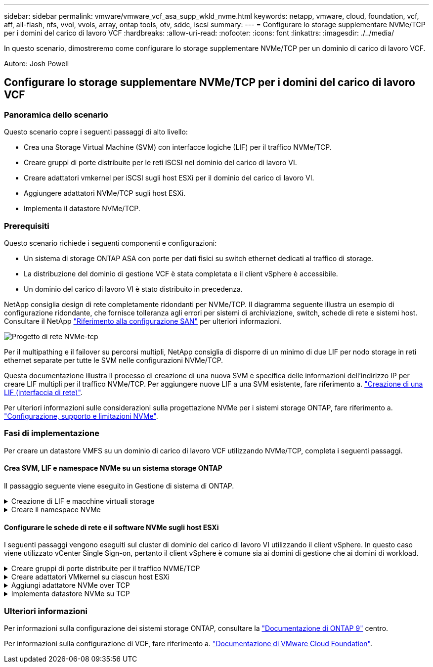 ---
sidebar: sidebar 
permalink: vmware/vmware_vcf_asa_supp_wkld_nvme.html 
keywords: netapp, vmware, cloud, foundation, vcf, aff, all-flash, nfs, vvol, vvols, array, ontap tools, otv, sddc, iscsi 
summary:  
---
= Configurare lo storage supplementare NVMe/TCP per i domini del carico di lavoro VCF
:hardbreaks:
:allow-uri-read: 
:nofooter: 
:icons: font
:linkattrs: 
:imagesdir: ./../media/


[role="lead"]
In questo scenario, dimostreremo come configurare lo storage supplementare NVMe/TCP per un dominio di carico di lavoro VCF.

Autore: Josh Powell



== Configurare lo storage supplementare NVMe/TCP per i domini del carico di lavoro VCF



=== Panoramica dello scenario

Questo scenario copre i seguenti passaggi di alto livello:

* Crea una Storage Virtual Machine (SVM) con interfacce logiche (LIF) per il traffico NVMe/TCP.
* Creare gruppi di porte distribuite per le reti iSCSI nel dominio del carico di lavoro VI.
* Creare adattatori vmkernel per iSCSI sugli host ESXi per il dominio del carico di lavoro VI.
* Aggiungere adattatori NVMe/TCP sugli host ESXi.
* Implementa il datastore NVMe/TCP.




=== Prerequisiti

Questo scenario richiede i seguenti componenti e configurazioni:

* Un sistema di storage ONTAP ASA con porte per dati fisici su switch ethernet dedicati al traffico di storage.
* La distribuzione del dominio di gestione VCF è stata completata e il client vSphere è accessibile.
* Un dominio del carico di lavoro VI è stato distribuito in precedenza.


NetApp consiglia design di rete completamente ridondanti per NVMe/TCP. Il diagramma seguente illustra un esempio di configurazione ridondante, che fornisce tolleranza agli errori per sistemi di archiviazione, switch, schede di rete e sistemi host. Consultare il NetApp link:https://docs.netapp.com/us-en/ontap/san-config/index.html["Riferimento alla configurazione SAN"] per ulteriori informazioni.

image:vmware-vcf-asa-image74.png["Progetto di rete NVMe-tcp"]

Per il multipathing e il failover su percorsi multipli, NetApp consiglia di disporre di un minimo di due LIF per nodo storage in reti ethernet separate per tutte le SVM nelle configurazioni NVMe/TCP.

Questa documentazione illustra il processo di creazione di una nuova SVM e specifica delle informazioni dell'indirizzo IP per creare LIF multipli per il traffico NVMe/TCP. Per aggiungere nuove LIF a una SVM esistente, fare riferimento a. link:https://docs.netapp.com/us-en/ontap/networking/create_a_lif.html["Creazione di una LIF (interfaccia di rete)"].

Per ulteriori informazioni sulle considerazioni sulla progettazione NVMe per i sistemi storage ONTAP, fare riferimento a. link:https://docs.netapp.com/us-en/ontap/nvme/support-limitations.html["Configurazione, supporto e limitazioni NVMe"].



=== Fasi di implementazione

Per creare un datastore VMFS su un dominio di carico di lavoro VCF utilizzando NVMe/TCP, completa i seguenti passaggi.



==== Crea SVM, LIF e namespace NVMe su un sistema storage ONTAP

Il passaggio seguente viene eseguito in Gestione di sistema di ONTAP.

.Creazione di LIF e macchine virtuali storage
[%collapsible]
====
Completa i seguenti passaggi per creare una SVM insieme a LIF multipli per traffico NVMe/TCP.

. Da Gestione di sistema di ONTAP, accedere a *Storage VM* nel menu a sinistra e fare clic su *+ Aggiungi* per iniziare.
+
image:vmware-vcf-asa-image01.png["Fare clic su +Add (Aggiungi) per iniziare a creare la SVM"]

+
{nbsp}

. Nella procedura guidata *Add Storage VM* (Aggiungi VM di storage) fornire un *Name* (Nome) per la SVM, selezionare *IP Space* (spazio IP), quindi, in *Access Protocol* (protocollo di accesso), fare clic sulla scheda *NVMe* e selezionare la casella *Enable NVMe/TCP* (Abilita NVMe/TCP*).
+
image:vmware-vcf-asa-image75.png["Procedura guidata Aggiungi VM di storage - attiva NVMe/TCP"]

+
{nbsp}

. Nella sezione *interfaccia di rete* compilare i campi *indirizzo IP*, *Subnet Mask* e *Broadcast Domain and Port* per la prima LIF. Per LIF successive, la casella di controllo può essere abilitata per usare impostazioni comuni a tutte le LIF rimanenti o per usare impostazioni separate.
+

NOTE: Per il multipathing e il failover su percorsi multipli, NetApp consiglia di disporre di un minimo di due LIF per nodo storage in reti Ethernet separate per tutte le SVM nelle configurazioni NVMe/TCP.

+
image:vmware-vcf-asa-image76.png["Compila le informazioni di rete per le LIF"]

+
{nbsp}

. Scegliere se attivare l'account Storage VM Administration (per ambienti multi-tenancy) e fare clic su *Save* (Salva) per creare la SVM.
+
image:vmware-vcf-asa-image04.png["Attiva account SVM e fine"]



====
.Creare il namespace NVMe
[%collapsible]
====
I namespace NVMe sono analoghi alle LUN per iSCSI o FC. È necessario creare il namespace NVMe prima di poter implementare un datastore VMFS da vSphere Client. Per creare il namespace NVMe, occorre prima ottenere il NVMe Qualified Name (NQN) da ogni host ESXi nel cluster. L'NQN viene utilizzato da ONTAP per fornire il controllo dell'accesso allo spazio dei nomi.

Completare i seguenti passaggi per creare un namespace NVMe:

. Aprire una sessione SSH con un host ESXi nel cluster per ottenere il proprio NQN. Utilizzare il seguente comando dall'interfaccia CLI:
+
[source, cli]
----
esxcli nvme info get
----
+
Dovrebbe essere visualizzato un output simile al seguente:

+
[source, cli]
----
Host NQN: nqn.2014-08.com.netapp.sddc:nvme:vcf-wkld-esx01
----
. Registrare l'NQN per ciascun host ESXi nel cluster
. Da Gestione di sistema di ONTAP, accedere a *NVMe Namespaces* nel menu a sinistra e fare clic su *+ Aggiungi* per iniziare.
+
image:vmware-vcf-asa-image93.png["Fare clic su +Add (Aggiungi) per creare un namespace NVMe"]

+
{nbsp}

. Nella pagina *Add NVMe Namespace*, inserire un prefisso nome, il numero di namespace da creare, le dimensioni dello spazio dei nomi e il sistema operativo host che accederà allo spazio dei nomi. Nella sezione *host NQN* creare un elenco separato da virgole degli NQN precedentemente raccolti dagli host ESXi che accederanno agli spazi dei nomi.


Fare clic su *altre opzioni* per configurare elementi aggiuntivi come il criterio di protezione delle istantanee. Infine, fare clic su *Save* per creare lo spazio dei nomi NVMe.

+
image:vmware-vcf-asa-image93.png["Fare clic su +Add (Aggiungi) per creare un namespace NVMe"]

====


==== Configurare le schede di rete e il software NVMe sugli host ESXi

I seguenti passaggi vengono eseguiti sul cluster di dominio del carico di lavoro VI utilizzando il client vSphere. In questo caso viene utilizzato vCenter Single Sign-on, pertanto il client vSphere è comune sia ai domini di gestione che ai domini di workload.

.Creare gruppi di porte distribuite per il traffico NVME/TCP
[%collapsible]
====
Completare quanto segue per creare un nuovo gruppo di porte distribuite per ogni rete NVMe/TCP:

. Dal client vSphere , accedere a *Inventory > Networking* per il dominio del carico di lavoro. Passare allo Switch distribuito esistente e scegliere l'azione da creare *nuovo Gruppo di porte distribuite...*.
+
image:vmware-vcf-asa-image22.png["Scegliere di creare un nuovo gruppo di porte"]

+
{nbsp}

. Nella procedura guidata *nuovo gruppo di porte distribuite* inserire un nome per il nuovo gruppo di porte e fare clic su *Avanti* per continuare.
. Nella pagina *Configura impostazioni* completare tutte le impostazioni. Se si utilizzano VLAN, assicurarsi di fornire l'ID VLAN corretto. Fare clic su *Avanti* per continuare.
+
image:vmware-vcf-asa-image23.png["Inserire l'ID VLAN"]

+
{nbsp}

. Nella pagina *Pronto per il completamento*, rivedere le modifiche e fare clic su *fine* per creare il nuovo gruppo di porte distribuite.
. Ripetere questa procedura per creare un gruppo di porte distribuite per la seconda rete NVMe/TCP in uso e assicurarsi di aver immesso il corretto *VLAN ID*.
. Una volta creati entrambi i gruppi di porte, accedere al primo gruppo di porte e selezionare l'azione *Modifica impostazioni...*.
+
image:vmware-vcf-asa-image77.png["DPG - consente di modificare le impostazioni"]

+
{nbsp}

. Nella pagina *Gruppo porte distribuite - Modifica impostazioni*, accedere a *Teaming and failover* nel menu a sinistra e fare clic su *uplink2* per spostarlo in basso in *uplink non utilizzati*.
+
image:vmware-vcf-asa-image78.png["spostare uplink2 su inutilizzato"]

. Ripetere questo passo per il secondo gruppo di porte NVMe/TCP. Tuttavia, questa volta si sposta *uplink1* verso il basso in *uplink non utilizzati*.
+
image:vmware-vcf-asa-image79.png["sposta uplink 1 in inutilizzato"]



====
.Creare adattatori VMkernel su ciascun host ESXi
[%collapsible]
====
Ripetere questo processo su ogni host ESXi nel dominio del carico di lavoro.

. Dal client vSphere, passare a uno degli host ESXi nell'inventario del dominio del carico di lavoro. Dalla scheda *Configure* selezionare *VMkernel adapters* e fare clic su *Add Networking...* per iniziare.
+
image:vmware-vcf-asa-image30.png["Avviare la procedura guidata di aggiunta della rete"]

+
{nbsp}

. Nella finestra *Select Connection type* (Seleziona tipo di connessione), scegliere *VMkernel Network Adapter* (scheda di rete VMkernel) e fare clic su *Next* (Avanti) per continuare.
+
image:vmware-vcf-asa-image08.png["Scegliere adattatore di rete VMkernel"]

+
{nbsp}

. Nella pagina *Seleziona dispositivo di destinazione*, scegliere uno dei gruppi di porte distribuite per iSCSI creati in precedenza.
+
image:vmware-vcf-asa-image95.png["Scegliere il gruppo di porte di destinazione"]

+
{nbsp}

. Nella pagina *Proprietà porta* fare clic sulla casella *NVMe su TCP* e fare clic su *Avanti* per continuare.
+
image:vmware-vcf-asa-image96.png["Proprietà della porta VMkernel"]

+
{nbsp}

. Nella pagina *IPv4 settings* compilare i campi *IP address*, *Subnet mask* e fornire un nuovo indirizzo IP del gateway (solo se necessario). Fare clic su *Avanti* per continuare.
+
image:vmware-vcf-asa-image97.png["Impostazioni di VMkernel IPv4"]

+
{nbsp}

. Rivedere le selezioni nella pagina *Pronto per il completamento* e fare clic su *fine* per creare l'adattatore VMkernel.
+
image:vmware-vcf-asa-image98.png["Esaminare le selezioni di VMkernel"]

+
{nbsp}

. Ripetere questa procedura per creare un adattatore VMkernel per la seconda rete iSCSI.


====
.Aggiungi adattatore NVMe over TCP
[%collapsible]
====
Ogni host ESXi nel cluster del dominio del carico di lavoro deve avere installato un adattatore software NVMe over TCP per ogni rete NVMe/TCP consolidata dedicata al traffico storage.

Per installare gli adattatori NVMe over TCP e rilevare i controller NVMe, attenersi alla seguente procedura:

. Nel client vSphere, accedere a uno degli host ESXi nel cluster del dominio del carico di lavoro. Dalla scheda *Configure* (Configura), fare clic su *Storage Adapters* (schede di memoria) nel menu a discesa *Add Software Adapter* (Aggiungi scheda software) e selezionare *Add NVMe over TCP adapter* (Aggiungi scheda NVMe su TCP).
+
image:vmware-vcf-asa-image99.png["Aggiungi adattatore NVMe over TCP"]

+
{nbsp}

. Nella finestra *Add Software NVMe over TCP adapter* (Aggiungi adattatore NVMe su TCP), accedere al menu a discesa *Physical Network Adapter* (scheda di rete fisica) e selezionare l'adattatore di rete fisico corretto su cui abilitare l'adattatore NVMe.
+
image:vmware-vcf-asa-image100.png["Selezionare l'adattatore fisico"]

+
{nbsp}

. Ripetere questa procedura per la seconda rete assegnata al traffico NVMe su TCP, assegnando l'adattatore fisico corretto.
. Selezionare una delle schede NVMe over TCP appena installate e, nella scheda *Controller*, selezionare *Aggiungi controller*.
+
image:vmware-vcf-asa-image101.png["Aggiungi controller"]

+
{nbsp}

. Nella finestra *Aggiungi controller*, selezionare la scheda *automaticamente* e completare i seguenti passaggi.
+
** Immettere gli indirizzi IP per una delle interfacce logiche SVM sulla stessa rete dell'adattatore fisico assegnato a questo adattatore NVMe over TCP.
** Fare clic sul pulsante *Scopri controller*.
** Dall'elenco dei controller rilevati, fare clic sulla casella di controllo per i due controller con indirizzi di rete allineati con questo adattatore NVMe over TCP.
** Fare clic sul pulsante *OK* per aggiungere i controller selezionati.
+
image:vmware-vcf-asa-image102.png["Rilevamento e aggiunta di controller"]

+
{nbsp}



. Dopo qualche secondo dovresti vedere il namespace NVMe nella scheda Devices (dispositivi).
+
image:vmware-vcf-asa-image103.png["Namespace NVMe elencato nei dispositivi"]

+
{nbsp}

. Ripetere questa procedura per creare un adattatore NVMe over TCP per la seconda rete stabilita per il traffico NVMe/TCP.


====
.Implementa datastore NVMe su TCP
[%collapsible]
====
Per creare un datastore VMFS nel namespace NVMe, completa i seguenti passaggi:

. Nel client vSphere, accedere a uno degli host ESXi nel cluster del dominio del carico di lavoro. Dal menu *azioni*, selezionare *archiviazione > nuovo archivio dati...*.
+
image:vmware-vcf-asa-image104.png["Aggiungi adattatore NVMe over TCP"]

+
{nbsp}

. Nella procedura guidata *nuovo datastore*, selezionare *VMFS* come tipo. Fare clic su *Avanti* per continuare.
. Nella pagina *selezione nome e dispositivo*, fornire un nome per l'archivio dati e selezionare lo spazio dei nomi NVMe dall'elenco dei dispositivi disponibili.
+
image:vmware-vcf-asa-image105.png["Selezione del nome e del dispositivo"]

+
{nbsp}

. Nella pagina *VMFS versione* selezionare la versione di VMFS per il datastore.
. Nella pagina *Partition Configuration*, apportare le modifiche desiderate allo schema di partizione predefinito. Fare clic su *Avanti* per continuare.
+
image:vmware-vcf-asa-image106.png["Configurazione delle partizioni NVMe"]

+
{nbsp}

. Nella pagina *Pronto per il completamento*, rivedere il riepilogo e fare clic su *fine* per creare il datastore.
. Accedere al nuovo datastore nell'inventario e fare clic sulla scheda *hosts*. Se configurato correttamente, tutti gli host ESXi nel cluster devono essere elencati e avere accesso al nuovo datastore.
+
image:vmware-vcf-asa-image107.png["Host connessi al datastore"]

+
{nbsp}



====


=== Ulteriori informazioni

Per informazioni sulla configurazione dei sistemi storage ONTAP, consultare la link:https://docs.netapp.com/us-en/ontap["Documentazione di ONTAP 9"] centro.

Per informazioni sulla configurazione di VCF, fare riferimento a. link:https://docs.vmware.com/en/VMware-Cloud-Foundation/index.html["Documentazione di VMware Cloud Foundation"].
